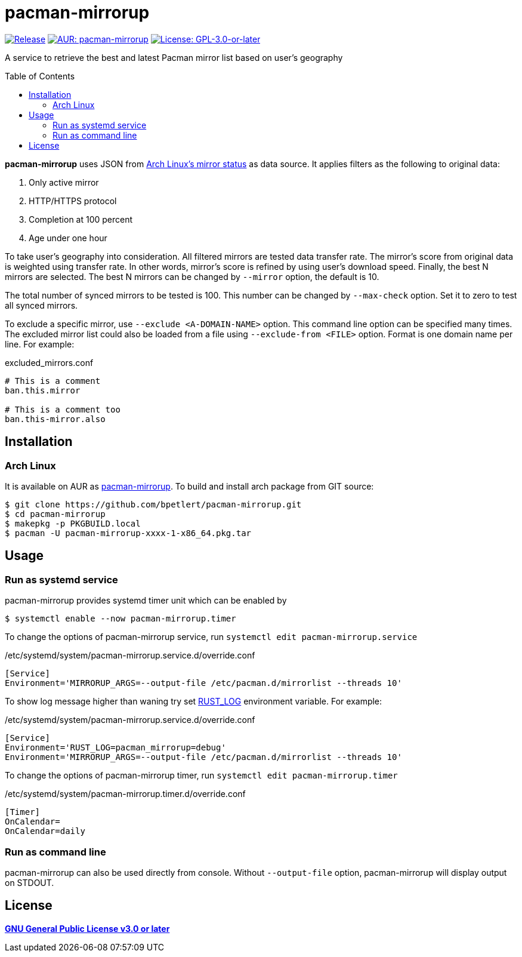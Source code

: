 = pacman-mirrorup
:toc:
:toc-placement!:

image:https://img.shields.io/github/v/tag/bpetlert/pacman-mirrorup?include_prereleases&label=release&style=flat-square[Release,link=https://github.com/bpetlert/pacman-mirrorup/releases/latest]
image:https://img.shields.io/aur/version/pacman-mirrorup?style=flat-square["AUR: pacman-mirrorup",link=https://aur.archlinux.org/packages/pacman-mirrorup/]
image:https://img.shields.io/github/license/bpetlert/pacman-mirrorup?style=flat-square["License: GPL-3.0-or-later",link=./COPYING]

A service to retrieve the best and latest Pacman mirror list based on user's geography

toc::[]

*pacman-mirrorup* uses JSON from https://www.archlinux.org/mirrors/status/[Arch Linux's mirror status] as data source.
It applies filters as the following to original data:

. Only active mirror
. HTTP/HTTPS protocol
. Completion at 100 percent
. Age under one hour

To take user's geography into consideration.
All filtered mirrors are tested data transfer rate.
The mirror's score from original data is weighted using transfer rate.
In other words, mirror's score is refined by using user's download speed.
Finally, the best N mirrors are selected.
The best N mirrors can be changed by `--mirror` option, the default is 10.

The total number of synced mirrors to be tested is 100.
This number can be changed by `--max-check` option.
Set it to zero to test all synced mirrors.

To exclude a specific mirror, use `--exclude <A-DOMAIN-NAME>` option.
This command line option can be specified many times.
The excluded mirror list could also be loaded from a file using `--exclude-from <FILE>` option.
Format is one domain name per line.
For example:

.excluded_mirrors.conf
[source,conf]
----
# This is a comment
ban.this.mirror

# This is a comment too
ban.this-mirror.also
----

== Installation

=== Arch Linux

It is available on AUR as https://aur.archlinux.org/packages/pacman-mirrorup/[pacman-mirrorup].
To build and install arch package from GIT source:

[source,console]
$ git clone https://github.com/bpetlert/pacman-mirrorup.git
$ cd pacman-mirrorup
$ makepkg -p PKGBUILD.local
$ pacman -U pacman-mirrorup-xxxx-1-x86_64.pkg.tar

== Usage

=== Run as systemd service

pacman-mirrorup provides systemd timer unit which can be enabled by

[source,console]
$ systemctl enable --now pacman-mirrorup.timer

To change the options of pacman-mirrorup service, run `systemctl edit pacman-mirrorup.service`

./etc/systemd/system/pacman-mirrorup.service.d/override.conf
[source,ini]
----
[Service]
Environment='MIRRORUP_ARGS=--output-file /etc/pacman.d/mirrorlist --threads 10'
----

To show log message higher than waning try set https://docs.rs/env_logger/0.9.0/env_logger/#enabling-logging[RUST_LOG] environment variable. For example:

./etc/systemd/system/pacman-mirrorup.service.d/override.conf
[source,ini]
----
[Service]
Environment='RUST_LOG=pacman_mirrorup=debug'
Environment='MIRRORUP_ARGS=--output-file /etc/pacman.d/mirrorlist --threads 10'
----

To change the options of pacman-mirrorup timer, run `systemctl edit pacman-mirrorup.timer`

./etc/systemd/system/pacman-mirrorup.timer.d/override.conf
[source,ini]
----
[Timer]
OnCalendar=
OnCalendar=daily
----

=== Run as command line

pacman-mirrorup can also be used directly from console.
Without `--output-file` option, pacman-mirrorup will display output on STDOUT.

== License

*link:./COPYING[GNU General Public License v3.0 or later]*
